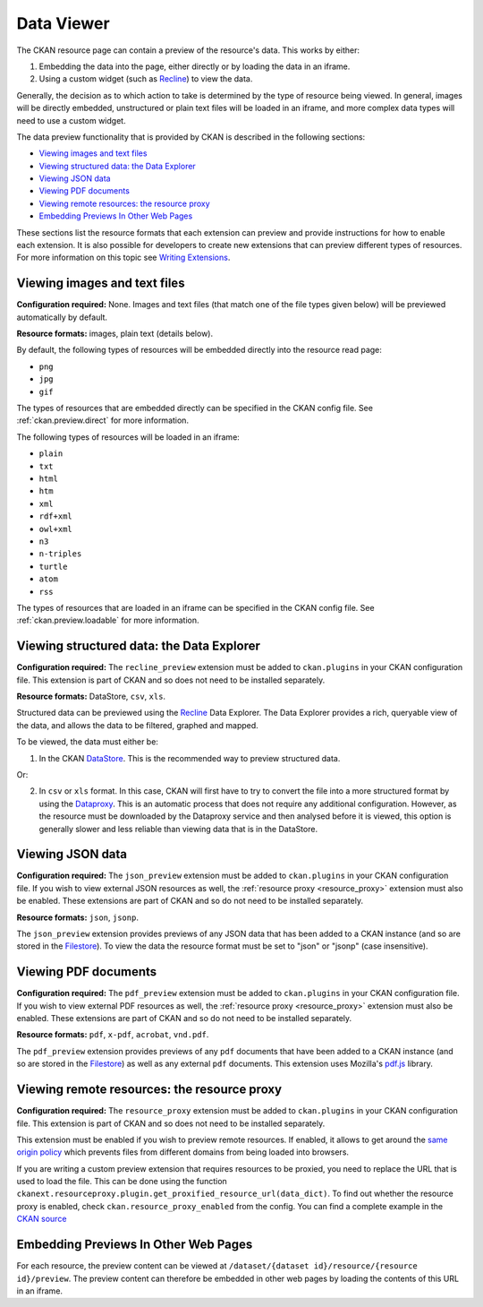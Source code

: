 ===========
Data Viewer
===========

The CKAN resource page can contain a preview of the resource's data.
This works by either:

1. Embedding the data into the page, either directly or by loading the data
   in an iframe.
2. Using a custom widget (such as `Recline <http://okfnlabs.org/recline>`_)
   to view the data.

Generally, the decision as to which action to take is determined by the type of
resource being viewed.
In general, images will be directly embedded, unstructured or plain text
files will be loaded in an iframe, and more complex data types will need to
use a custom widget.

The data preview functionality that is provided by CKAN is described in
the following sections:

* `Viewing images and text files`_
* `Viewing structured data: the Data Explorer`_
* `Viewing JSON data`_
* `Viewing PDF documents`_
* `Viewing remote resources: the resource proxy`_
* `Embedding Previews In Other Web Pages`_

These sections list the resource formats that each extension can preview and
provide instructions for how to enable each extension.
It is also possible for developers to create new extensions that can preview
different types of resources.
For more information on this topic see
`Writing Extensions <writing-extensions.html>`_.


Viewing images and text files
-----------------------------

**Configuration required:** None.
Images and text files (that match one of the file types given below) will be
previewed automatically by default.

**Resource formats:** images, plain text (details below).

By default, the following types of resources will be embedded directly into
the resource read page:

* ``png``
* ``jpg``
* ``gif``

The types of resources that are embedded directly can be specified in the
CKAN config file. See :ref:`ckan.preview.direct` for more information.

The following types of resources will be loaded in an iframe:

* ``plain``
* ``txt``
* ``html``
* ``htm``
* ``xml``
* ``rdf+xml``
* ``owl+xml``
* ``n3``
* ``n-triples``
* ``turtle``
* ``atom``
* ``rss``

The types of resources that are loaded in an iframe can be specified in the
CKAN config file. See :ref:`ckan.preview.loadable` for more information.


Viewing structured data: the Data Explorer
------------------------------------------

.. versionadded:: 2.0
   the ``recline_preview`` extension is new in CKAN 2.0.

**Configuration required:** The ``recline_preview`` extension must be added to
``ckan.plugins`` in your CKAN configuration file.
This extension is part of CKAN and so does not need to be installed separately.

**Resource formats:** DataStore, ``csv``, ``xls``.

Structured data can be previewed using the
`Recline <http://okfnlabs.org/recline>`_ Data Explorer.
The Data Explorer provides a rich, queryable view of the data, and allows the
data to be filtered, graphed and mapped.

To be viewed, the data must either be:

1. In the CKAN `DataStore <datastore.html>`_.
   This is the recommended way to preview structured data.

Or:

2. In ``csv`` or ``xls`` format.
   In this case, CKAN will first have to try to convert the file into a more
   structured format by using the
   `Dataproxy <https://github.com/okfn/dataproxy>`_.
   This is an automatic process that does not require any additional
   configuration.
   However, as the resource must be downloaded by the Dataproxy service and
   then analysed before it is viewed, this option is generally slower and less
   reliable than viewing data that is in the DataStore.


Viewing JSON data
-----------------

**Configuration required:** The ``json_preview`` extension must be added to
``ckan.plugins`` in your CKAN configuration file. If you wish to view
external JSON resources as well, the :ref:`resource proxy <resource_proxy>`
extension must also be enabled.
These extensions are part of CKAN and so do not need to be installed
separately.

**Resource formats:** ``json``, ``jsonp``.

The ``json_preview`` extension provides previews of any JSON data that has been
added to a CKAN instance
(and so are stored in the `Filestore <filestore.html>`_).
To view the data the resource format must be set to "json" or "jsonp"
(case insensitive).


Viewing PDF documents
---------------------

**Configuration required:** The ``pdf_preview`` extension must be added to
``ckan.plugins`` in your CKAN configuration file. If you wish to view external
PDF resources as well, the :ref:`resource proxy <resource_proxy>`
extension must also be enabled.
These extensions are part of CKAN and so do not need to be installed separately.

**Resource formats:** ``pdf``, ``x-pdf``, ``acrobat``, ``vnd.pdf``.

The ``pdf_preview`` extension provides previews of any ``pdf`` documents
that have been added to a CKAN instance (and so are stored in
the `Filestore <filestore.html>`_) as well as any external ``pdf`` documents.
This extension uses Mozilla's `pdf.js <http://mozilla.github.io/pdf.js>`_ library.


.. _resource_proxy:

Viewing remote resources: the resource proxy
--------------------------------------------

**Configuration required:** The ``resource_proxy`` extension must be added to
``ckan.plugins`` in your CKAN configuration file.
This extension is part of CKAN and so does not need to be installed separately.

This extension must be enabled if you wish to preview remote resources. If enabled,
it allows to get around the
`same origin policy <http://en.wikipedia.org/wiki/Same_origin_policy>`_ which
prevents files from different domains from being loaded into browsers.

If you are writing a custom preview extension that requires resources to be
proxied, you need to replace the URL that is used to load the file. This can
be done using the function ``ckanext.resourceproxy.plugin.get_proxified_resource_url(data_dict)``.
To find out whether the resource proxy is enabled, check ``ckan.resource_proxy_enabled``
from the config. You can find a complete example in the
`CKAN source <https://github.com/okfn/ckan/blob/793c2607199f2204307c12f83925257cd8eadc5e/ckanext/jsonpreview/plugin.py>`_


Embedding Previews In Other Web Pages
-------------------------------------

.. versionchanged:: 2.0
   The URL that is used to obtain the contents of the resource preview has
   changed from ``/dataset/{name}/resource/{resource_id}/embed``
   to ``/dataset/{name}/resource/{resource_id}/preview``.

For each resource, the preview content can be viewed at
``/dataset/{dataset id}/resource/{resource id}/preview``.
The preview content can therefore be embedded in other web pages by loading
the contents of this URL in an iframe.
